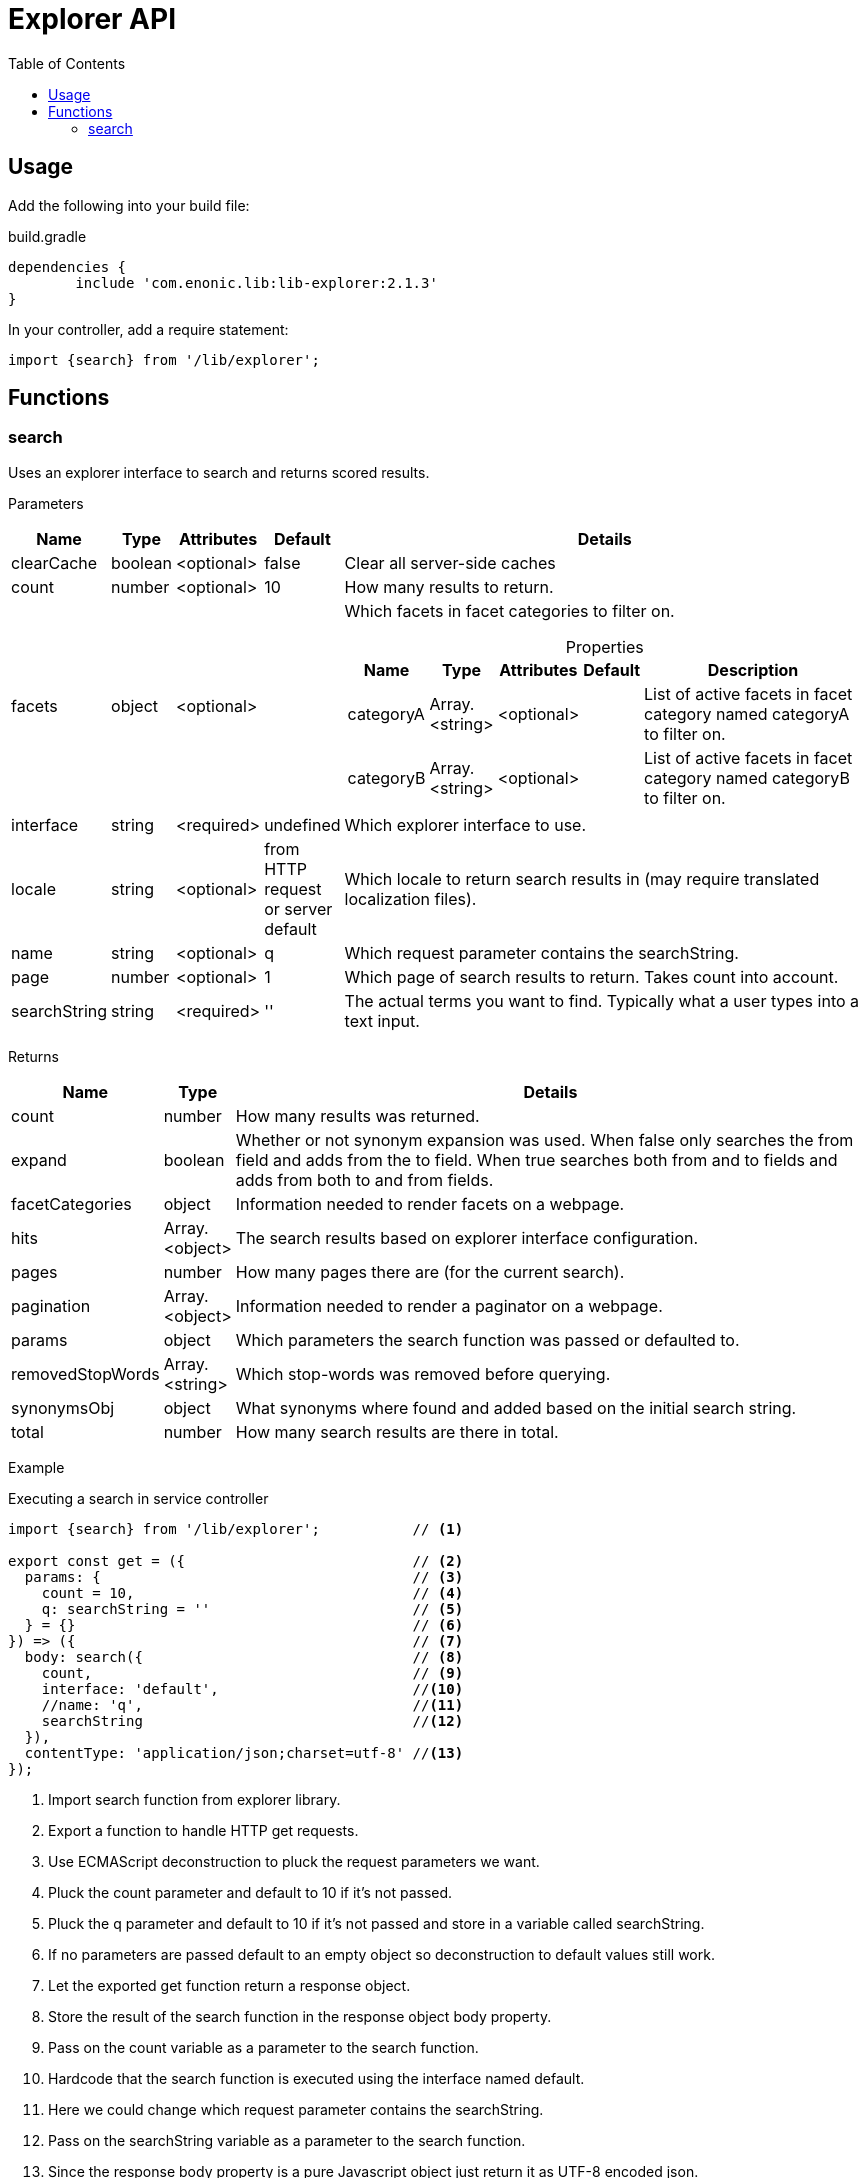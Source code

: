 = Explorer API
:toc: right

== Usage

Add the following into your build file:

.build.gradle
[source,groovy]
----
dependencies {
	include 'com.enonic.lib:lib-explorer:2.1.3'
}
----

In your controller, add a require statement:

[source,js]
----
import {search} from '/lib/explorer';
----

== Functions

=== search

Uses an explorer interface to search and returns scored results.

[.lead]
Parameters

[%header,cols="1%,1%,1%,1%,97%a"]
[frame="none"]
[grid="none"]
|===
| Name         | Type    | Attributes | Default              | Details
| clearCache   | boolean | <optional> | false                | Clear all server-side caches
| count        | number  | <optional> | 10                   | How many results to return.
| facets       | object  | <optional> |                      | Which facets in facet categories to filter on.

[%header,cols="1%,1%,1%,1%,96%a"]
[frame="topbot"]
[grid="none"]
[caption=""]
.Properties
!===
! Name      ! Type  ! Attributes ! Default ! Description
! categoryA ! Array.<string> ! <optional> !         ! List of active facets in facet category named categoryA to filter on.
! categoryB ! Array.<string> ! <optional> !         ! List of active facets in facet category named categoryB to filter on.
! ...
!===

| interface    | string  | <required> | undefined                           | Which explorer interface to use.
| locale       | string  | <optional> | from HTTP request or server default | Which locale to return search results in (may require translated localization files).
| name         | string  | <optional> | q                                   | Which request parameter contains the searchString.
| page         | number  | <optional> | 1                                   | Which page of search results to return. Takes count into account.
| searchString | string  | <required> | ''                                  | The actual terms you want to find. Typically what a user types into a text input.
|===

[.lead]
Returns

[%header,cols="1%,1%,98%a"]
[frame="none"]
[grid="none"]
|===
| Name | Type | Details
| count | number | How many results was returned.
| expand | boolean | Whether or not synonym expansion was used. When false only searches the from field and adds from the to field. When true searches both from and to fields and adds from both to and from fields.
| facetCategories | object | Information needed to render facets on a webpage.
| hits | Array.<object> | The search results based on explorer interface configuration.
| pages | number | How many pages there are (for the current search).
| pagination | Array.<object> | Information needed to render a paginator on a webpage.
| params | object | Which parameters the search function was passed or defaulted to.
| removedStopWords | Array.<string> | Which stop-words was removed before querying.
| synonymsObj | object | What synonyms where found and added based on the initial search string.
| total | number | How many search results are there in total.
|===

[.lead]
Example

.Executing a search in service controller
[source,js]
----
import {search} from '/lib/explorer';           // <1>

export const get = ({                           // <2>
  params: {                                     // <3>
    count = 10,                                 // <4>
    q: searchString = ''                        // <5>
  } = {}                                        // <6>
}) => ({                                        // <7>
  body: search({                                // <8>
    count,                                      // <9>
    interface: 'default',                       //<10>
    //name: 'q',                                //<11>
    searchString                                //<12>
  }),
  contentType: 'application/json;charset=utf-8' //<13>
});
----
<1> Import search function from explorer library.
<2> Export a function to handle HTTP get requests.
<3> Use ECMAScript deconstruction to pluck the request parameters we want.
<4> Pluck the count parameter and default to 10 if it's not passed.
<5> Pluck the q parameter and default to 10 if it's not passed and store in a variable called searchString.
<6> If no parameters are passed default to an empty object so deconstruction to default values still work.
<7> Let the exported get function return a response object.
<8> Store the result of the search function in the response object body property.
<9> Pass on the count variable as a parameter to the search function.
<10> Hardcode that the search function is executed using the interface named default.
<11> Here we could change which request parameter contains the searchString.
<12> Pass on the searchString variable as a parameter to the search function.
<13> Since the response body property is a pure Javascript object just return it as UTF-8 encoded json.

.Sample response
[source,json]
----
{
	"params": {              <1>
		"count": 1,
		"facets": {},
		"interface": "default",
		"locale": "en",
		"name": "q",
		"searchString": "test or not",
		"start": 0
	},
	"count": 1,              <2>
	"expand": false,         <3>
	"pages": 19,             <4>
	"total": 19,             <5>
	"removedStopWords": [    <6>
		"or",
		"not"
	],
	"synonymsObj": {         <7>
		"Example synonyms": {  <8>
			"test": {            <9>
				"score": 3.862200975418091,
				"to": [            <10>
					"expression",
					"term"
				]
			}
		}
	},
	"hits": [                <11>
		{
			"title": "Request a demo of Enonic XP - Enonic",
			"text": "… TimelineCareersContact us Enonic MarketEnonic DiscussEnonic SupportDemo requestSubmit your details below to get a 5 days <b>test</b> drive in the cloud.
 		Email (to send you trial links)  Name I consent to receive communications in digital channels about…",
		"href": "https://www.enonic.com/try-now"
	}
	],
	"facetCategories": [     <12>
		{
			"activeCount": 0,                           <13>
			"clearHref": "?",                           <14>
			"href": "?language=English&language=Norsk", <15>
			"inactiveCount": 2,                         <16>
			"name": "Language",                         <17>
			"facets": [                                 <18>
				{
					"href": "?language=English",            <19>
					"name": "English",                      <20>
					"removeHref": "?",                      <21>
					"count": 0                              <22>
				},
				{
					"href": "?language=Norsk",
					"name": "Norsk",
					"removeHref": "?",
					"count": 0
				}
			]
		}
	],
	"pagination": [          <23>
		{
			"text": "1"               <24>
		},
		{
			"href": "?q=test&page=2", <25>
			"text": "2"
		},
		{
			"href": "?q=test&page=3",
			"text": "3"
		},
		{
			"href": "?q=test&page=4",
			"text": "4"
		},
		{
			"href": "?q=test&page=5",
			"text": "5"
		},
		{
			"href": "?q=test&page=6",
			"text": "6"
		},
		{
			"href": "?q=test&page=7",
			"text": "7"
		},
		{
			"href": "?q=test&page=8",
			"text": "8"
		},
		{
			"href": "?q=test&page=9",
			"text": "9"
		},
		{
			"href": "?q=test&page=10",
			"text": "10"
		},
		{
			"href": "?q=test&page=2",
			"text": "Next"            <26>
		},
		{
			"href": "?q=test&page=19",
			"text": "Last"
		}
	]
}
----

<1> Which parameters the search function was passed or defaulted to.
<2> How many results was returned.
<3> Whether or not synonym expansion was used. When false only searches the from field and adds from the to field. When true searches both from and to fields and adds from both to and from fields.
<4> How many pages there are.
<5> How many results there are in total.
<6> Which stop-words was removed before querying the interface.
<7> What synonyms where found and added based on the initial search string.
<8> Thesaurus name (in which thesaurus was the synonyms found).
<9> Synonym name (which synonym was found based on the search string).
<10> List of synonyms added when querying the interface.
<11> The actual search results in this page.
<12> How many results would there be with various facets. Based on advanced aggregated filter queries.
<13> How many facets are activated in this category.
<14> Url query to use to clear all filters in current category.
<15> Url query to use to activate all filters in current category.
<16> How many facets are NOT activated in this category.
<17> The name of the current facet category.
<18> List of facets in this category.
<19> Url query to use to activate this facet filter.
<20> Name of the current facet.
<21> Url query to use to inactivate this facet filter.
<22> How many results there would be if this facet filter was activated.
<23> Information needed to render a paginator on a webpage.
<24> A good text to use when rendering a paginator on a webpage.
<25> Url query to use to go to that page.
<26> This text can be localized.
